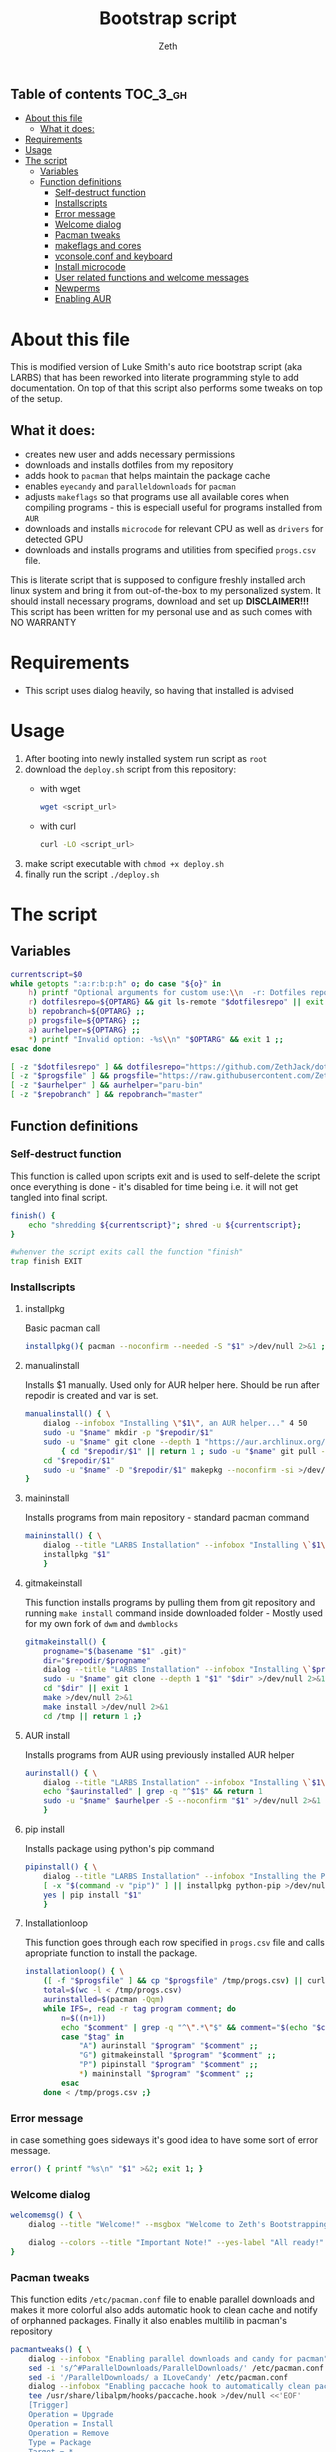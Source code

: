 #+TITLE: Bootstrap script
#+author:    Zeth
#+email:     zeth@zethjack.eu
#+PROPERTY: header-args:sh :tangle deploy.sh :shebang "#!/bin/env bash" :padline no :tangle-mode (identity #o755)

:PROPERTIES:
:VISIBILITY: children
:END:

** Table of contents :TOC_3_gh:
- [[#about-this-file][About this file]]
  - [[#what-it-does][What it does:]]
- [[#requirements][Requirements]]
- [[#usage][Usage]]
- [[#the-script][The script]]
  - [[#variables][Variables]]
  - [[#function-definitions][Function definitions]]
    - [[#self-destruct-function][Self-destruct function]]
    - [[#installscripts][Installscripts]]
    - [[#error-message][Error message]]
    - [[#welcome-dialog][Welcome dialog]]
    - [[#pacman-tweaks][Pacman tweaks]]
    - [[#makeflags-and-cores][makeflags and cores]]
    - [[#vconsoleconf-and-keyboard][vconsole.conf and keyboard]]
    - [[#install-microcode][Install microcode]]
    - [[#user-related-functions-and-welcome-messages][User related functions and welcome messages]]
    - [[#newperms][Newperms]]
    - [[#enabling-aur][Enabling AUR]]

* About this file
This is modified version of Luke Smith's auto rice bootstrap script (aka LARBS) that has been reworked into literate programming style to add documentation. On top of that this script also performs some tweaks on top of the setup.
** What it does:
- creates new user and adds necessary permissions
- downloads and installs dotfiles from my repository
- adds hook to =pacman= that helps maintain the package cache
- enables =eyecandy= and =paralleldownloads= for =pacman=
- adjusts =makeflags= so that programs use all available cores when compiling programs - this is especiall useful for programs installed from =AUR=
- downloads and installs =microcode= for relevant CPU as well as =drivers= for detected GPU
- downloads and installs programs and utilities from specified =progs.csv= file.
This is literate script that is supposed to configure freshly installed arch linux system and bring it from out-of-the-box to my personalized system. It should install necessary programs, download and set up *DISCLAIMER!!!* This script has been written for my personal use and as such comes with NO WARRANTY

* Requirements
- This script uses dialog heavily, so having that installed is advised
* Usage
1. After booting into newly installed system run script as =root=
2. download the =deploy.sh= script from this repository:
   - with wget
     #+begin_src sh :tangle no :shebang
     wget <script_url>
     #+end_src
   - with curl
     #+begin_src sh :tangle no :shebang
     curl -LO <script_url>
     #+end_src
3. make script executable with =chmod +x deploy.sh=
4. finally run the script =./deploy.sh=
* The script

** Variables
#+BEGIN_SRC sh
currentscript=$0
while getopts ":a:r:b:p:h" o; do case "${o}" in
    h) printf "Optional arguments for custom use:\\n  -r: Dotfiles repository (local file or url)\\n  -p: Dependencies and programs csv (local file or url)\\n  -a: AUR helper (must have pacman-like syntax)\\n  -h: Show this message\\n" && exit 1 ;;
    r) dotfilesrepo=${OPTARG} && git ls-remote "$dotfilesrepo" || exit 1 ;;
    b) repobranch=${OPTARG} ;;
    p) progsfile=${OPTARG} ;;
    a) aurhelper=${OPTARG} ;;
    *) printf "Invalid option: -%s\\n" "$OPTARG" && exit 1 ;;
esac done

[ -z "$dotfilesrepo" ] && dotfilesrepo="https://github.com/ZethJack/dotfiles.git"
[ -z "$progsfile" ] && progsfile="https://raw.githubusercontent.com/ZethJack/archstrap/master/progs.csv"
[ -z "$aurhelper" ] && aurhelper="paru-bin"
[ -z "$repobranch" ] && repobranch="master"
#+END_SRC

** Function definitions

*** Self-destruct function
This function is called upon scripts exit and is used to self-delete the script once everything is done - it's disabled for time being i.e. it will not get tangled into final script.
#+BEGIN_SRC sh
finish() {
    echo "shredding ${currentscript}"; shred -u ${currentscript};
}

#whenver the script exits call the function "finish"
trap finish EXIT
#+END_SRC
*** Installscripts

**** installpkg
Basic pacman call
#+begin_src sh
installpkg(){ pacman --noconfirm --needed -S "$1" >/dev/null 2>&1 ;}
#+end_src

**** manualinstall
Installs $1 manually. Used only for AUR helper here. Should be run after repodir is created and var is set.
#+begin_src sh
manualinstall() { \
    dialog --infobox "Installing \"$1\", an AUR helper..." 4 50
    sudo -u "$name" mkdir -p "$repodir/$1"
    sudo -u "$name" git clone --depth 1 "https://aur.archlinux.org/$1.git" "$repodir/$1" >/dev/null 2>&1 ||
        { cd "$repodir/$1" || return 1 ; sudo -u "$name" git pull --force origin master;}
    cd "$repodir/$1"
    sudo -u "$name" -D "$repodir/$1" makepkg --noconfirm -si >/dev/null 2>&1 || return 1
}
#+end_src

**** maininstall
Installs programs from main repository - standard pacman command
#+begin_src sh
maininstall() { \
    dialog --title "LARBS Installation" --infobox "Installing \`$1\` ($n of $total). $1 $2" 5 70
    installpkg "$1"
    }
#+end_src

**** gitmakeinstall
This function installs programs by pulling them from git repository and running =make install= command inside downloaded folder - Mostly used for my own fork of =dwm= and =dwmblocks=
#+begin_src sh
gitmakeinstall() {
    progname="$(basename "$1" .git)"
    dir="$repodir/$progname"
    dialog --title "LARBS Installation" --infobox "Installing \`$progname\` ($n of $total) via \`git\` and \`make\`. $(basename "$1") $2" 5 70
    sudo -u "$name" git clone --depth 1 "$1" "$dir" >/dev/null 2>&1 || { cd "$dir" || return 1 ; sudo -u "$name" git pull --force origin master;}
    cd "$dir" || exit 1
    make >/dev/null 2>&1
    make install >/dev/null 2>&1
    cd /tmp || return 1 ;}
#+end_src

**** AUR install
Installs programs from AUR using previously installed AUR helper
#+begin_src sh
aurinstall() { \
    dialog --title "LARBS Installation" --infobox "Installing \`$1\` ($n of $total) from the AUR. $1 $2" 5 70
    echo "$aurinstalled" | grep -q "^$1$" && return 1
    sudo -u "$name" $aurhelper -S --noconfirm "$1" >/dev/null 2>&1
    }
#+end_src

**** pip install
Installs package using python's pip command
#+begin_src sh
pipinstall() { \
    dialog --title "LARBS Installation" --infobox "Installing the Python package \`$1\` ($n of $total). $1 $2" 5 70
    [ -x "$(command -v "pip")" ] || installpkg python-pip >/dev/null 2>&1
    yes | pip install "$1"
    }
#+end_src

**** Installationloop
This function goes through each row specified in =progs.csv= file and calls apropriate function to install the package.
#+begin_src sh
installationloop() { \
    ([ -f "$progsfile" ] && cp "$progsfile" /tmp/progs.csv) || curl -Ls "$progsfile" | sed '/^#/d' > /tmp/progs.csv
    total=$(wc -l < /tmp/progs.csv)
    aurinstalled=$(pacman -Qqm)
    while IFS=, read -r tag program comment; do
        n=$((n+1))
        echo "$comment" | grep -q "^\".*\"$" && comment="$(echo "$comment" | sed -E "s/(^\"|\"$)//g")"
        case "$tag" in
            "A") aurinstall "$program" "$comment" ;;
            "G") gitmakeinstall "$program" "$comment" ;;
            "P") pipinstall "$program" "$comment" ;;
            *) maininstall "$program" "$comment" ;;
        esac
    done < /tmp/progs.csv ;}
#+end_src

*** Error message
in case something goes sideways it's good idea to have some sort of error message.
#+begin_src sh
error() { printf "%s\n" "$1" >&2; exit 1; }
#+end_src

*** Welcome dialog
#+begin_src sh
welcomemsg() { \
    dialog --title "Welcome!" --msgbox "Welcome to Zeth's Bootstrapping Script!\\n\\nThis script will automatically install a fully-featured Linux desktop, which I use as my main machine.\\n\\n-Luke" 10 60

    dialog --colors --title "Important Note!" --yes-label "All ready!" --no-label "Return..." --yesno "Be sure the computer you are using has current pacman updates and refreshed Arch keyrings.\\n\\nIf it does not, the installation of some programs might fail." 8 70
}
#+end_src

*** Pacman tweaks
This function edits =/etc/pacman.conf= file to enable parallel downloads and makes it more colorful also adds automatic hook to clean cache and notify of orphanned packages. Finally it also enables multilib in pacman's repository
#+begin_src sh
pacmantweaks() { \
    dialog --infobox "Enabling parallel downloads and candy for pacman" 5 70
    sed -i 's/^#ParallelDownloads/ParallelDownloads/' /etc/pacman.conf
    sed -i '/ParallelDownloads/ a ILoveCandy' /etc/pacman.conf
    dialog --infobox "Enabling paccache hook to automatically clean pacman cache" 5 70
    tee /usr/share/libalpm/hooks/paccache.hook >/dev/null <<'EOF'
    [Trigger]
    Operation = Upgrade
    Operation = Install
    Operation = Remove
    Type = Package
    Target = *

    [Action]
    Description = Cleaning pacman cache with paccache …
    When = PostTransaction
    Exec = /usr/bin/paccache -r
    EOF
    pacman -Sy --noconfirm --needed
}
#+end_src

#+RESULTS:

*** makeflags and cores
This function detects how many cores the CPU has and adjusts makeflags and compression settings accordingly
#+begin_src sh
makeflags() {\
    dialog --infobox "Detecting number of cores and adjusting makeflags" 5 70
    nc=$(grep -c ^processor /proc/cpuinfo)
    TOTAL_MEM=$(cat /proc/meminfo | grep -i 'memtotal' | grep -o '[[:digit:]]*')
    if [[  $TOTAL_MEM -gt 8000000 ]]; then
        sudo sed -i "s/#MAKEFLAGS=\"-j2\"/MAKEFLAGS=\"-j$nc\"/g" /etc/makepkg.conf
        sudo sed -i "s/COMPRESSXZ=(xz -c -z -)/COMPRESSXZ=(xz -c -T $nc -z -)/g" /etc/makepkg.conf
    fi
}
#+end_src

*** vconsole.conf and keyboard
Set vitrtual console's font to =Lat2-Terminus16= and keymap to =cz-qwertz= this is personal preference. The font supports czech characters while the keymap saves me the headache of having to fight my own muscle memory as far as keyboard layout goes.
#+begin_src sh
vcons() {\
    dialog --infobox "Writing settings to /etc/vconsole.conf in case I ever need to do things from TTY" 5 70
    tee /etc/vconsole.conf >/dev/null <<'EOF'
    KEYMAP=cz-qwertz
    FONT=Lat2-Terminus16
    EOF
    localectl set-x11-keymap cz
}
#+end_src

*** Install microcode
Determine which processor we are running and install microcode accordingly
#+begin_src sh
microcode() {\
    dialog --infobox "Installing microcodes for CPU" 5 70
    proc_type=$(lscpu)
    if grep -E "GenuineIntel" <<< ${proc_type}; then
        echo "Installing Intel microcode"
        pacman -S --noconfirm --needed intel-ucode
        proc_ucode=intel-ucode.img
    elif grep -E "AuthenticAMD" <<< ${proc_type}; then
        echo "Installing AMD microcode"
        pacman -S --noconfirm --needed amd-ucode
        proc_ucode=amd-ucode.img
    fi
}
#+end_src

*** User related functions and welcome messages
This blob of code has been shamelessly copy-pasted from original LARBS script. These functions prompt you for =$user= name, check if that user exists and if it does, it will warn you about the fact that your actions will overwrite that user's home dir. Also sets password group and permissions for that user.
#+begin_src sh
getuserandpass() { \
    # Prompts user for new username an password.
    name=$(dialog --inputbox "First, please enter a name for the user account." 10 60 3>&1 1>&2 2>&3 3>&1) || exit 1
    while ! echo "$name" | grep -q "^[a-z_][a-z0-9_-]*$"; do
        name=$(dialog --no-cancel --inputbox "Username not valid. Give a username beginning with a letter, with only lowercase letters, - or _." 10 60 3>&1 1>&2 2>&3 3>&1)
    done
    pass1=$(dialog --no-cancel --passwordbox "Enter a password for that user." 10 60 3>&1 1>&2 2>&3 3>&1)
    pass2=$(dialog --no-cancel --passwordbox "Retype password." 10 60 3>&1 1>&2 2>&3 3>&1)
    while ! [ "$pass1" = "$pass2" ]; do
        unset pass2
        pass1=$(dialog --no-cancel --passwordbox "Passwords do not match.\\n\\nEnter password again." 10 60 3>&1 1>&2 2>&3 3>&1)
        pass2=$(dialog --no-cancel --passwordbox "Retype password." 10 60 3>&1 1>&2 2>&3 3>&1)
    done ;}

usercheck() { \
    ! { id -u "$name" >/dev/null 2>&1; } ||
    dialog --colors --title "WARNING!" --yes-label "CONTINUE" --no-label "No wait..." --yesno "The user \`$name\` already exists on this system. LARBS can install for a user already existing, but it will \\Zboverwrite\\Zn any conflicting settings/dotfiles on the user account.\\n\\nLARBS will \\Zbnot\\Zn overwrite your user files, documents, videos, etc., so don't worry about that, but only click <CONTINUE> if you don't mind your settings being overwritten.\\n\\nNote also that LARBS will change $name's password to the one you just gave." 14 70
    }

preinstallmsg() { \
    dialog --title "Let's get this party started!" --yes-label "Let's go!" --no-label "No, nevermind!" --yesno "The rest of the installation will now be totally automated, so you can sit back and relax.\\n\\nIt will take some time, but when done, you can relax even more with your complete system.\\n\\nNow just press <Let's go!> and the system will begin installation!" 13 60 || { clear; exit 1; }
    }

adduserandpass() { \
    # Adds user `$name` with password $pass1.
    dialog --infobox "Adding user \"$name\"..." 4 50
    useradd -m -g wheel -s /bin/zsh "$name" >/dev/null 2>&1 ||
    usermod -a -G wheel "$name" && mkdir -p /home/"$name" && chown "$name":wheel /home/"$name"
    export repodir="/home/$name/.local/src"; mkdir -p "$repodir"; chown -R "$name":wheel "$(dirname "$repodir")"
    echo "$name:$pass1" | chpasswd
    unset pass1 pass2 ;}

refreshkeys() { \
    case "$(readlink -f /sbin/init)" in
        *systemd* )
            dialog --infobox "Refreshing Arch Keyring..." 4 40
            pacman --noconfirm -S archlinux-keyring >/dev/null 2>&1
            ;;
        *)
            dialog --infobox "Enabling Arch Repositories..." 4 40
            pacman --noconfirm --needed -S artix-keyring artix-archlinux-support >/dev/null 2>&1
            for repo in extra community; do
                grep -q "^\[$repo\]" /etc/pacman.conf ||
                    echo "[$repo]
Include = /etc/pacman.d/mirrorlist-arch" >> /etc/pacman.conf
            done
            pacman -Sy >/dev/null 2>&1
            pacman-key --populate archlinux >/dev/null 2>&1
            ;;
    esac ;}
#+end_src
*** Newperms
this function adds sets special sudoers settings for install and after - this function should get called twice in the script - first to enable paswordless permissions in order to install necessary programs, and second time to limit the sudo permissions to =wheel= group to specific set of commands.
#+begin_src sh
newperms() { \
    sed -i "/#LARBS/d" /etc/sudoers
    echo "$* #LARBS" >> /etc/sudoers ;}
#+end_src

*** Enabling AUR
This function should install an AUR helper which will be needed to help install some packages from the list. The commands need to be run as non-root user. For that I've set up a variable. We'll also gonna need to temporarily set permissions for =$user= since AUR helper commands can not be run as root user - that would result in division by zero and make universe implode
#+begin_src sh

#+end_src
